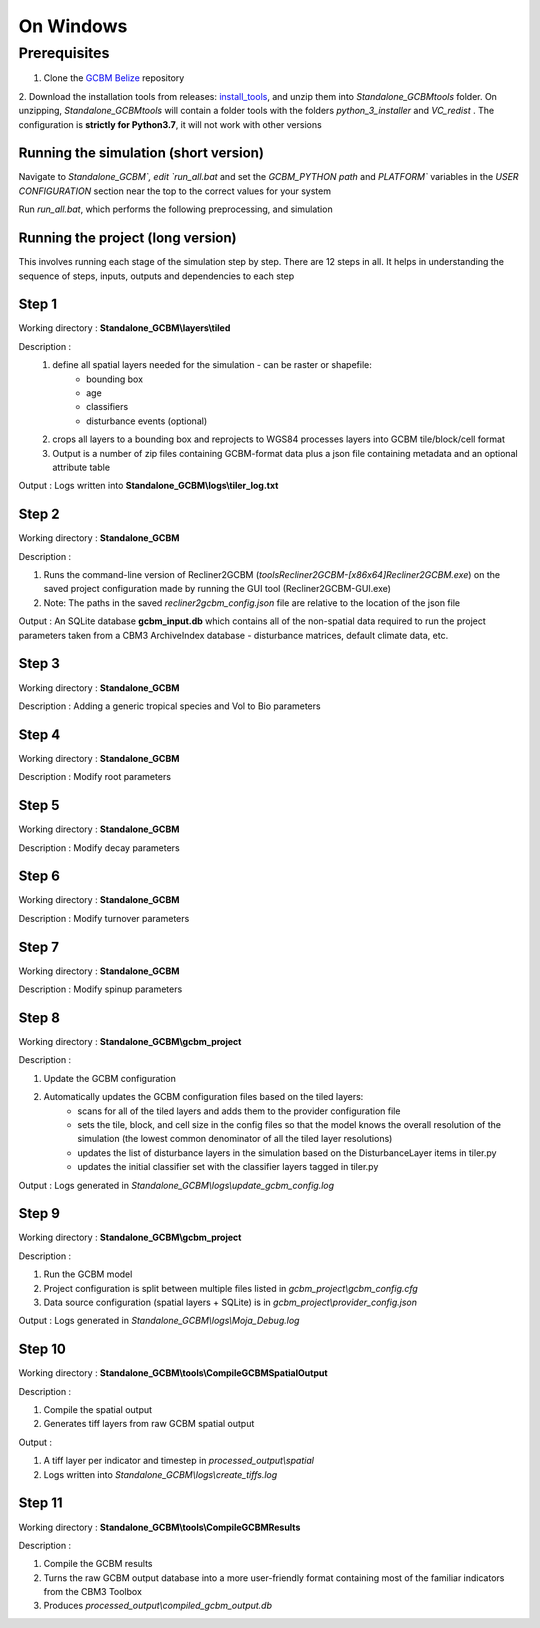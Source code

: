 On Windows 
==========

Prerequisites
+++++++++++++

1. Clone the `GCBM Belize <https://github.com/moja-global/GCBM.Belize>`_ repository

2. Download the installation tools from releases: `install_tools <https://github.com/moja-global/GCBM.Belize/releases/tag/install_tools>`_, and unzip them into `Standalone_GCBM\tools` folder. On unzipping, `Standalone_GCBM\tools` will contain a folder tools with the folders `python_3_installer` and `VC_redist` .
The configuration is **strictly for Python3.7**, it will not work with other versions


.. figure:: ../assets/install_tools.PNG
   :alt: Unzipped contents of install tools
   :align: center
   :width: 600px


Running the simulation (short version)
--------------------------------------

Navigate to `Standalone_GCBM\`, edit `run_all.bat` and set the `GCBM_PYTHON path` and `PLATFORM`` variables in the `USER CONFIGURATION` section near the top to the correct values for your system

Run `run_all.bat`, which performs the following preprocessing, and simulation

Running the project (long version)
----------------------------------

This involves running each stage of the simulation step by step. There are 12 steps in all. 
It helps in understanding the sequence of steps, inputs, outputs and dependencies to each step 

Step 1 
------

Working directory : **Standalone_GCBM\\layers\\tiled**

..  code-block:: bash
    :caption: Command

        c:\\python37\\python.exe ..\\..\\tools\\Tiler\\tiler.py

Description :  
    1. define all spatial layers needed for the simulation - can be raster or shapefile:
        - bounding box
        - age
        - classifiers
        - disturbance events (optional)
    2. crops all layers to a bounding box and reprojects to WGS84 processes layers into GCBM tile/block/cell format
    3. Output is a number of zip files containing GCBM-format data plus a json file containing metadata and an optional attribute table

Output : Logs written into **Standalone_GCBM\\logs\\tiler_log.txt**
  

Step 2 
------

Working directory : **Standalone_GCBM**

..  code-block:: bash
    :caption: Command

        tools\\Recliner2GCBM-x64\\Recliner2GCBM.exe -c input_database\\recliner2gcbm_config.json

Description : 

1. Runs the command-line version of Recliner2GCBM (`tools\Recliner2GCBM-[x86\x64]\Recliner2GCBM.exe`) on the saved project configuration made by running the GUI tool (Recliner2GCBM-GUI.exe)
2. Note: The paths in the saved `recliner2gcbm_config.json` file are relative to the location of the json file

Output : An SQLite database **gcbm_input.db** which contains all of the non-spatial data required to run the project parameters taken from a CBM3 ArchiveIndex database - disturbance matrices, default climate data, etc.

Step 3 
------
Working directory : **Standalone_GCBM**

..  code-block:: bash
    :caption: Command

        c:\\python37\\python.exe input_database\\add_species_vol_to_bio.py input_database\\gcbm_input.db

Description : Adding a generic tropical species and Vol to Bio parameters

Step 4
------
Working directory : **Standalone_GCBM**

..  code-block:: bash
    :caption: Command

        c:\\python37\\python.exe input_database\\modify_root_parameters.py input_database\\gcbm_input.db

Description : Modify root parameters 

Step 5
------
Working directory : **Standalone_GCBM**

..  code-block:: bash
    :caption: Command

        c:\\python37\\python.exe input_database\\modify_decay_parameters.py input_database\\gcbm_input.db

Description : Modify decay parameters 

Step 6
------
Working directory : **Standalone_GCBM**

..  code-block:: bash
    :caption: Command

        c:\\python37\\python.exe input_database\\modify_turnover_parameters.py input_database\\gcbm_input.db

Description : Modify turnover parameters

Step 7
------
Working directory : **Standalone_GCBM**

..  code-block:: bash
    :caption: Command

        c:\\python37\\python.exe input_database\\modify_spinup_parameters.py input_database\\gcbm_input.db

Description : Modify spinup parameters


Step 8
------

Working directory : **Standalone_GCBM\\gcbm_project**

..  code-block:: bash
    :caption: Command

        update_gcbm_configuration.bat

Description : 

1. Update the GCBM configuration
2. Automatically updates the GCBM configuration files based on the tiled layers:
    - scans for all of the tiled layers and adds them to the provider configuration file
    - sets the tile, block, and cell size in the config files so that the model knows the overall resolution of the simulation (the lowest common denominator of all the tiled layer resolutions)
    - updates the list of disturbance layers in the simulation based on the DisturbanceLayer items in tiler.py
    - updates the initial classifier set with the classifier layers tagged in tiler.py

Output :  Logs generated in `Standalone_GCBM\\logs\\update_gcbm_config.log`

Step 9
------
Working directory : **Standalone_GCBM\\gcbm_project**

..  code-block:: bash
    :caption: Command

        run_gcbm.bat

Description : 

1. Run the GCBM model
2. Project configuration is split between multiple files listed in `gcbm_project\\gcbm_config.cfg`
3. Data source configuration (spatial layers + SQLite) is in `gcbm_project\\provider_config.json`

Output : Logs generated in `Standalone_GCBM\\logs\\Moja_Debug.log`

Step 10
-------

Working directory : **Standalone_GCBM\\tools\\CompileGCBMSpatialOutput**

..  code-block:: bash
    :caption: Command

        create_tiffs.bat

Description : 

1. Compile the spatial output
2. Generates tiff layers from raw GCBM spatial output

Output : 

1. A tiff layer per indicator and timestep in `processed_output\\spatial`
2. Logs written into `Standalone_GCBM\\logs\\create_tiffs.log`

Step 11
-------

Working directory : **Standalone_GCBM\\tools\\CompileGCBMResults**

..  code-block:: bash
    :caption: Command

        compileGCBMResults.bat

Description : 

1. Compile the GCBM results
2. Turns the raw GCBM output database into a more user-friendly format containing most of the familiar indicators from the CBM3 Toolbox
3. Produces `processed_output\\compiled_gcbm_output.db`
